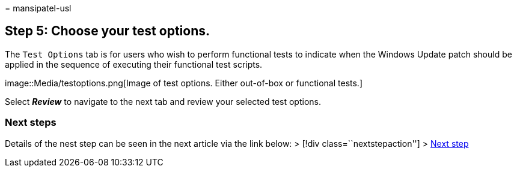 = 
mansipatel-usl

== Step 5: Choose your test options.

The `Test Options` tab is for users who wish to perform functional tests
to indicate when the Windows Update patch should be applied in the
sequence of executing their functional test scripts.

image::Media/testoptions.png[Image of test options. Either out-of-box or
functional tests.]

Select *_Review_* to navigate to the next tab and review your selected
test options.

=== Next steps

Details of the nest step can be seen in the next article via the link
below: > [!div class=``nextstepaction''] > link:review.md[Next step]
